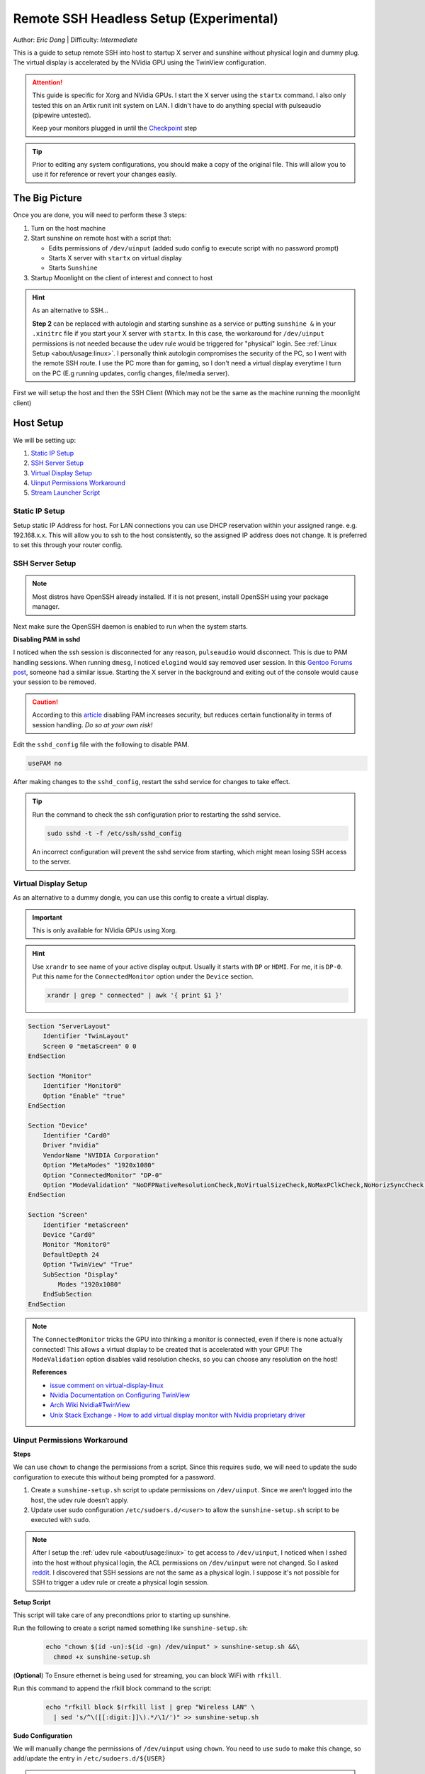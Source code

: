 Remote SSH Headless Setup (Experimental)
========================================

Author: *Eric Dong* | Difficulty: *Intermediate*

This is a guide to setup remote SSH into host to startup X server and sunshine without physical login and dummy plug.
The virtual display is accelerated by the NVidia GPU using the TwinView configuration.

.. attention::
    This guide is specific for Xorg and NVidia GPUs. I start the X server using the ``startx`` command.
    I also only tested this on an Artix runit init system on LAN.
    I didn't have to do anything special with pulseaudio (pipewire untested).

    Keep your monitors plugged in until the `Checkpoint`_ step

.. tip::
   Prior to editing any system configurations, you should make a copy of the original file.
   This will allow you to use it for reference or revert your changes easily.

The Big Picture
---------------
Once you are done, you will need to perform these 3 steps:

#. Turn on the host machine
#. Start sunshine on remote host with a script that:

   - Edits permissions of ``/dev/uinput`` (added sudo config to execute script with no password prompt)
   - Starts X server with ``startx`` on virtual display
   - Starts ``Sunshine``

#. Startup Moonlight on the client of interest and connect to host

.. hint::

   As an alternative to SSH...

   **Step 2** can be replaced with autologin and starting sunshine as a service or putting
   ``sunshine &`` in your ``.xinitrc`` file if you start your X server with ``startx``.
   In this case, the workaround for ``/dev/uinput`` permissions is not needed because the udev rule would be triggered
   for "physical" login. See :ref:`Linux Setup <about/usage:linux>`. I personally think autologin compromises the
   security of the PC, so I went with the remote SSH route. I use the PC more than for gaming, so I don't need a
   virtual display everytime I turn on the PC (E.g running updates, config changes, file/media server).

First we will setup the host and then the SSH Client (Which may not be the same as the machine running the
moonlight client)

Host Setup
----------

We will be setting up:

#. `Static IP Setup`_
#. `SSH Server Setup`_
#. `Virtual Display Setup`_
#. `Uinput Permissions Workaround`_
#. `Stream Launcher Script`_


Static IP Setup
^^^^^^^^^^^^^^^
Setup static IP Address for host. For LAN connections you can use DHCP reservation within your assigned range.
e.g. 192.168.x.x. This will allow you to ssh to the host consistently, so the assigned IP address does
not change. It is preferred to set this through your router config.


SSH Server Setup
^^^^^^^^^^^^^^^^

.. note::
   Most distros have OpenSSH already installed. If it is not present, install OpenSSH using your package manager.

.. tab:: Debian/Ubuntu

   .. code-block:: bash

      sudo apt update
      sudo apt install openssh-server

.. tab:: Arch/Artix

   .. code-block:: bash

      sudo pacman -S openssh
      # Install  openssh-<other_init> if you are not using SystemD
      # e.g. sudo pacman -S openssh-runit

.. tab:: Alpine

   .. code-block:: bash

        sudo apk update
        sudo apk add openssh

.. tab:: CentOS/RHEL/Fedora

   **CentOS/RHEL 7**
      .. code-block:: bash

         sudo yum install openssh-server

   **CentOS/Fedora/RHEL 8**
      .. code-block:: bash

         sudo dnf install openssh-server

Next make sure the OpenSSH daemon is enabled to run when the system starts.

.. tab:: SystemD

    .. code-block:: bash

      sudo systemctl enable sshd.service
      sudo systemctl start sshd.service  # Starts the service now
      sudo systemctl status sshd.service  # See if the service is running

.. tab:: Runit

   .. code-block:: bash

      sudo ln -s /etc/runit/sv/sshd /run/runit/service  # Enables the OpenSSH daemon to run when system starts
      sudo sv start sshd  # Starts the service now
      sudo sv status sshd  # See if the service is running

.. tab:: OpenRC

    .. code-block:: bash

        rc-update add sshd  # Enables service
        rc-status  # List services to verify sshd is enabled
        rc-service sshd start  # Starts the service now

**Disabling PAM in sshd**

I noticed when the ssh session is disconnected for any reason, ``pulseaudio`` would disconnect.
This is due to PAM handling sessions. When running ``dmesg``, I noticed ``elogind`` would say removed user session.
In this `Gentoo Forums post <https://forums.gentoo.org/viewtopic-t-1090186-start-0.html>`__,
someone had a similar issue. Starting the X server in the background and exiting out of the console would cause your
session to be removed.

.. caution::
   According to this `article <https://devicetests.com/ssh-usepam-security-session-status>`__
   disabling PAM increases security, but reduces certain functionality in terms of session handling.
   *Do so at your own risk!*

Edit the ``sshd_config`` file with the following to disable PAM.

.. code-block:: text

   usePAM no

After making changes to the ``sshd_config``, restart the sshd service for changes to take effect.

.. tip::
   Run the command to check the ssh configuration prior to restarting the sshd service.

   .. code-block:: bash

      sudo sshd -t -f /etc/ssh/sshd_config

   An incorrect configuration will prevent the sshd service from starting, which might mean
   losing SSH access to the server.

.. tab:: SystemD

    .. code-block:: bash

      sudo systemctl restart sshd.service

.. tab:: Runit

    .. code-block:: bash

      sudo sv restart sshd

.. tab:: OpenRC

    .. code-block:: bash

      sudo rc-service sshd restart


Virtual Display Setup
^^^^^^^^^^^^^^^^^^^^^

As an alternative to a dummy dongle, you can use this config to create a virtual display.

.. important::
   This is only available for NVidia GPUs using Xorg.

.. hint::
   Use ``xrandr`` to see name of your active display output. Usually it starts with ``DP`` or ``HDMI``. For me, it is ``DP-0``.
   Put this name for the ``ConnectedMonitor`` option under the ``Device`` section.

   .. code-block:: bash

      xrandr | grep " connected" | awk '{ print $1 }'


.. code-block:: xorg.conf

   Section "ServerLayout"
       Identifier "TwinLayout"
       Screen 0 "metaScreen" 0 0
   EndSection

   Section "Monitor"
       Identifier "Monitor0"
       Option "Enable" "true"
   EndSection

   Section "Device"
       Identifier "Card0"
       Driver "nvidia"
       VendorName "NVIDIA Corporation"
       Option "MetaModes" "1920x1080"
       Option "ConnectedMonitor" "DP-0"
       Option "ModeValidation" "NoDFPNativeResolutionCheck,NoVirtualSizeCheck,NoMaxPClkCheck,NoHorizSyncCheck,NoVertRefreshCheck,NoWidthAlignmentCheck"
   EndSection

   Section "Screen"
       Identifier "metaScreen"
       Device "Card0"
       Monitor "Monitor0"
       DefaultDepth 24
       Option "TwinView" "True"
       SubSection "Display"
           Modes "1920x1080"
       EndSubSection
   EndSection

.. note::
   The ``ConnectedMonitor`` tricks the GPU into thinking a monitor is connected,
   even if there is none actually connected! This allows a virtual display to be created that is accelerated with
   your GPU! The ``ModeValidation`` option disables valid resolution checks, so you can choose any
   resolution on the host!

   **References**

   - `issue comment on virtual-display-linux
     <https://github.com/dianariyanto/virtual-display-linux/issues/9#issuecomment-786389065>`__
   - `Nvidia Documentation on Configuring TwinView
     <https://download.nvidia.com/XFree86/Linux-x86/270.29/README/configtwinview.html>`__
   - `Arch Wiki Nvidia#TwinView <https://wiki.archlinux.org/title/NVIDIA#TwinView>`__
   - `Unix Stack Exchange - How to add virtual display monitor with Nvidia proprietary driver
     <https://unix.stackexchange.com/questions/559918/how-to-add-virtual-monitor-with-nvidia-proprietary-driver>`__


Uinput Permissions Workaround
^^^^^^^^^^^^^^^^^^^^^^^^^^^^^

**Steps**

We can use ``chown`` to change the permissions from a script. Since this requires ``sudo``,
we will need to update the sudo configuration to execute this without being prompted for a password.

#. Create a ``sunshine-setup.sh`` script to update permissions on ``/dev/uinput``. Since we aren't logged into the host,
   the udev rule doesn't apply.
#. Update user sudo configuration ``/etc/sudoers.d/<user>`` to allow the ``sunshine-setup.sh``
   script to be executed with ``sudo``.

.. note::
   After I setup the :ref:`udev rule <about/usage:linux>` to get access to ``/dev/uinput``,
   I noticed when I sshed into the host without physical login, the ACL permissions on ``/dev/uinput`` were not changed.
   So I asked `reddit
   <https://www.reddit.com/r/linux_gaming/comments/14htuzv/does_sshing_into_host_trigger_udev_rule_on_the/>`__.
   I discovered that SSH sessions are not the same as a physical login.
   I suppose it's not possible for SSH to trigger a udev rule or create a physical login session.

**Setup Script**

This script will take care of any precondtions prior to starting up sunshine.

Run the following to create a script named something like ``sunshine-setup.sh``:
   .. code-block:: console

      echo "chown $(id -un):$(id -gn) /dev/uinput" > sunshine-setup.sh &&\
        chmod +x sunshine-setup.sh

(**Optional**) To Ensure ethernet is being used for streaming,
you can block WiFi with ``rfkill``.

Run this command to append the rfkill block command to the script:
   .. code-block:: console

      echo "rfkill block $(rfkill list | grep "Wireless LAN" \
        | sed 's/^\([[:digit:]]\).*/\1/')" >> sunshine-setup.sh

**Sudo Configuration**

We will manually change the permissions of ``/dev/uinput`` using ``chown``.
You need to use ``sudo`` to make this change, so add/update the entry in ``/etc/sudoers.d/${USER}``

.. danger::
   Do so at your own risk! It is more secure to give sudo and no password prompt to a single script,
   than a generic executable like chown.

.. warning::
   Be very careful of messing this config up. If you make a typo, *YOU LOSE THE ABILITY TO USE SUDO*.
   Fortunately, your system is not borked, you will need to login as root to fix the config.
   You may want to setup a backup user / SSH into the host as root to fix the config if this happens.
   Otherwise you will need to plug your machine back into a monitor and login as root to fix this.
   To enable root login over SSH edit your SSHD config, and add ``PermitRootLogin yes``, and restart the SSH server.

#. First make a backup of your ``/etc/sudoers.d/${USER}`` file.

   .. code-block:: bash

      sudo cp /etc/sudoers.d/${USER} /etc/sudoers.d/${USER}.backup

#. ``cd`` to the parent dir of the ``sunshine-setup.sh`` script.
#. Execute the following to update your sudoer config file.

   .. code-block:: bash

      echo "${USER} ALL=(ALL:ALL) ALL, NOPASSWD: $(pwd)/sunshine-setup.sh" \
        | sudo tee /etc/sudoers.d/${USER}

These changes allow the script to use sudo without being prompted with a password.

e.g. ``sudo $(pwd)/sunshine-setup.sh``


Stream Launcher Script
^^^^^^^^^^^^^^^^^^^^^^

This is the main entrypoint script that will run the ``sunshine-setup.sh`` script, start up X server, and Sunshine.
The client will call this script that runs on the host via ssh.


**Sunshine Startup Script**

This guide will refer to this script as ``~/scripts/sunshine.sh``.
The setup script will be referred as ``~/scripts/sunshine-setup.sh``

.. code-block:: bash

    #!/bin/bash

    export DISPLAY=:0

    # Check existing X server
    ps -e | grep X >/dev/null
    [[ ${?} -ne 0 ]] && {
     echo "Starting X server"
     startx &>/dev/null &
     [[ ${?} -eq 0 ]] && {
       echo "X server started successfully"
     } || echo "X server failed to start"
    } || echo "X server already running"

    # Check if sunshine is already running
    ps -e | grep -e .*sunshine$ >/dev/null
    [[ ${?} -ne 0 ]] && {
     sudo ~/scripts/sunshine-setup.sh
     echo "Starting Sunshine!"
     sunshine > /dev/null &
     [[ ${?} -eq 0 ]] && {
       echo "Sunshine started successfully"
     } || echo "Sunshine failed to start"
    } || echo "Sunshine is already running"

    # Add any other Programs that you want to startup automatically
    # e.g.
    # steam &> /dev/null &
    # firefox &> /dev/null &
    # kdeconnect-app &> /dev/null &

----

SSH Client Setup
----------------

We will be setting up:

#. `SSH Key Authentication Setup`_
#. `SSH Client Script (Optional)`_

SSH Key Authentication Setup
^^^^^^^^^^^^^^^^^^^^^^^^^^^^^

#. Setup your SSH keys with ``ssh-keygen`` and use ``ssh-copy-id`` to authorize remote login to your host.
   Run ``ssh <user>@<ip_address>`` to login to your host.
   SSH keys automate login so you don't need to input your password!
#. Optionally setup a ``~/.ssh/config`` file to simplify the ``ssh`` command

   .. code-block:: text

      Host <some_alias>
          Hostname <ip_address>
          User <username>
          IdentityFile ~/.ssh/<your_private_key>

   Now you can use ``ssh <some_alias>``.
   ``ssh <some_alias> <commands/script>`` will execute the command or script on the remote host.

Checkpoint
^^^^^^^^^^

As a sanity check, let's make sure your setup is working so far!

**Test Steps**

With your monitor still plugged into your Sunshine host PC:

#. ``ssh <alias>``
#. ``~/scripts/sunshine.sh``
#. ``nvidia-smi``

   You should see the sunshine and Xorg processing running:

   .. code-block:: bash

      nvidia-smi

   *Output:*

   .. code-block:: console

       +---------------------------------------------------------------------------------------+
       | NVIDIA-SMI 535.104.05             Driver Version: 535.104.05   CUDA Version: 12.2     |
       |-----------------------------------------+----------------------+----------------------+
       | GPU  Name                 Persistence-M | Bus-Id        Disp.A | Volatile Uncorr. ECC |
       | Fan  Temp   Perf          Pwr:Usage/Cap |         Memory-Usage | GPU-Util  Compute M. |
       |                                         |                      |               MIG M. |
       |=========================================+======================+======================|
       |   0  NVIDIA GeForce RTX 3070        Off | 00000000:01:00.0  On |                  N/A |
       | 30%   46C    P2              45W / 220W |    549MiB /  8192MiB |      2%      Default |
       |                                         |                      |                  N/A |
       +-----------------------------------------+----------------------+----------------------+

       +---------------------------------------------------------------------------------------+
       | Processes:                                                                            |
       |  GPU   GI   CI        PID   Type   Process name                            GPU Memory |
       |        ID   ID                                                             Usage      |
       |=======================================================================================|
       |    0   N/A  N/A      1393      G   /usr/lib/Xorg                                86MiB |
       |    0   N/A  N/A      1440    C+G   sunshine                                    293MiB |
       +---------------------------------------------------------------------------------------+

#. Check ``/dev/uinput`` permissions

   .. code-block:: bash

      ls -l /dev/uinput

   *Output:*

   .. code-block:: console

      crw------- 1 <user> <primary_group> 10, 223 Aug 29 17:31 /dev/uinput

#. Connect to Sunshine host from a moonlight client

Now kill X and sunshine by running ``pkill X`` on the host,
unplug your monitors from your GPU, and repeat steps 1 - 5.
You should get the same result.
With this setup you don't need to modify the Xorg config regardless if monitors are plugged in or not.

   .. code-block:: bash

      pkill X


SSH Client Script (Optional)
^^^^^^^^^^^^^^^^^^^^^^^^^^^^

At this point you have a working setup! For convenience I created this bash script to automate the
startup of the X server and Sunshine on the host.
This can be run on Unix systems, or on Windows using the ``git-bash`` or any bash shell.

For Android/iOS you can install Linux emulators, e.g. ``Userland`` for Android and ``ISH`` for iOS.
The neat part is that you can execute one script to launch Sunshine from your phone or tablet!

.. code-block:: bash

   #!/bin/bash

   ssh_args="<user>@192.168.X.X" # Or use alias set in ~/.ssh/config

   check_ssh(){
     result=1
      # Note this checks infinitely, you could update this to have a max # of retries
     while [[ $result -ne 0 ]]
     do
       echo "checking host..."
       ssh $ssh_args "exit 0" 2>/dev/null
       result=$?
       [[ $result -ne 0 ]] && {
          echo "Failed to ssh to $ssh_args, with exit code $result"
       }
       sleep 3
     done
     echo "Host is ready for streaming!"
   }

   start_stream(){
     echo "Starting sunshine server on host..."
     echo "Start moonlight on your client of choice"
      # -f runs ssh in the background
     ssh -f $ssh_args "~/scripts/sunshine.sh &"
   }

   check_ssh
   start_stream
   exit_code=${?}

   sleep 3
   exit ${exit_code}

Next Steps
----------

Congrats you can now stream your desktop headless! When trying this the first time,
keep your monitors close by incase something isn't working right.

If you have any feedback and any suggestions, feel free to make a post on Discord!

.. seealso::
   Now that you have a virtual display, you may want to automate changing the resolution
   and refresh rate prior to connecting to an app. See :ref:`Changing Resolution and
   Refresh Rate <about/guides/app_examples:linux>` for more information.
